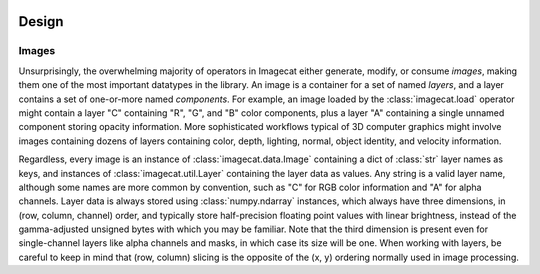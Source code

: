.. image:: ../artwork/logo.png
  :width: 200px
  :align: right

.. _design:

Design
======


.. _images:

Images
------

Unsurprisingly, the overwhelming majority of operators in Imagecat either
generate, modify, or consume `images`, making them one of the most important
datatypes in the library.  An image is a container for a set of named `layers`,
and a layer contains a set of one-or-more named `components`.  For example, an
image loaded by the :class:`imagecat.load` operator might contain a layer "C"
containing "R", "G", and "B" color components, plus a layer "A" containing a
single unnamed component storing opacity information.  More sophisticated
workflows typical of 3D computer graphics might involve images containing
dozens of layers containing color, depth, lighting, normal, object identity,
and velocity information.

Regardless, every image is an instance of :class:`imagecat.data.Image`
containing a dict of :class:`str` layer names as keys, and instances of
:class:`imagecat.util.Layer` containing the layer data as values.  Any string
is a valid layer name, although some names are more common by convention, such
as "C" for RGB color information and "A" for alpha channels.  Layer data is
always stored using :class:`numpy.ndarray` instances, which always have three
dimensions, in (row, column, channel) order, and typically store half-precision
floating point values with linear brightness, instead of the gamma-adjusted
unsigned bytes with which you may be familiar.  Note that the third dimension
is present even for single-channel layers like alpha channels and masks, in
which case its size will be one.  When working with layers, be careful to keep
in mind that (row, column) slicing is the opposite of the (x, y) ordering
normally used in image processing.
